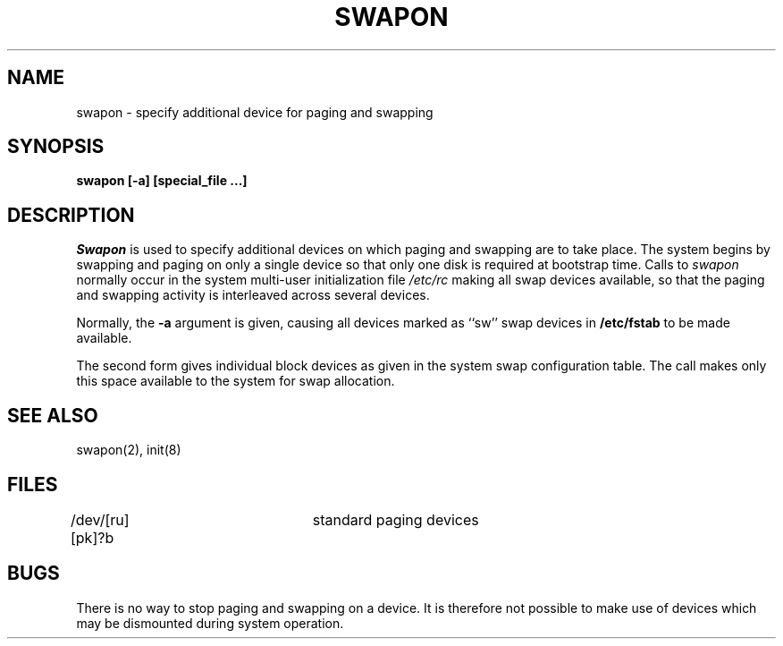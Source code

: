 .\" Copyright (c) 1980 Regents of the University of California.
.\" All rights reserved.  The Berkeley software License Agreement
.\" specifies the terms and conditions for redistribution.
.\"
.\"	@(#)swapon.8	6.2 (Berkeley) 6/30/88
.\"
.TH SWAPON 8 "June 30, 1988"
.UC 4
.SH NAME
swapon \- specify additional device for paging and swapping
.SH SYNOPSIS
.B "swapon [-a] [special_file ...]"
.SH DESCRIPTION
.I Swapon
is used to specify additional devices on which paging and swapping
are to take place.
The system begins by swapping and paging on only a single device
so that only one disk is required at bootstrap time.
Calls to
.I swapon
normally occur in the system multi-user initialization file
.I /etc/rc
making all swap devices available, so that the paging and swapping
activity is interleaved across several devices.
.PP
Normally, the
.B \-a
argument is given, causing all devices marked as ``sw''
swap devices in
.B /etc/fstab
to be made available.
.PP
The second form gives individual block devices as given
in the system swap configuration table.  The call makes only this space
available to the system for swap allocation.
.SH SEE ALSO
swapon(2), init(8)
.SH FILES
.DT
/dev/[ru][pk]?b	standard paging devices
.SH BUGS
There is no way to stop paging and swapping on a device.
It is therefore not possible to make use of devices which may be
dismounted during system operation.
